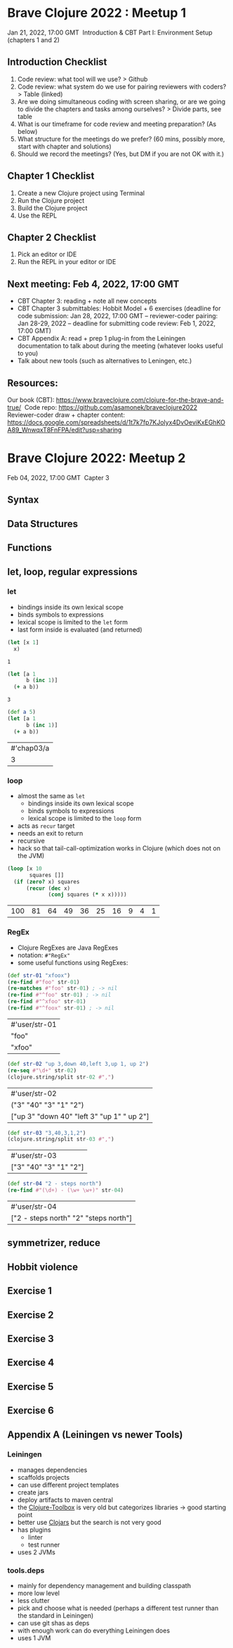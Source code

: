 * Brave Clojure 2022 : Meetup 1
  Jan 21, 2022, 17:00 GMT 
  Introduction & CBT Part I: Environment Setup (chapters 1 and 2) 

** Introduction Checklist
   1. Code review: what tool will we use? > Github
   2. Code review: what system do we use for pairing reviewers with coders? > Table (linked)
   3. Are we doing simultaneous coding with screen sharing, or are we going to divide the chapters and tasks among ourselves? > Divide parts, see table
   4. What is our timeframe for code review and meeting preparation? (As below)
   5. What structure for the meetings do we prefer? (60 mins, possibly more, start with chapter and solutions)
   6. Should we record the meetings? (Yes, but DM if you are not OK with it.) 

** Chapter 1 Checklist
   1. Create a new Clojure project using Terminal 
   2. Run the Clojure project
   3. Build the Clojure project
   4. Use the REPL

** Chapter 2 Checklist
   1. Pick an editor or IDE
   2. Run the REPL in your editor or IDE

** Next meeting: Feb 4, 2022, 17:00 GMT
   - CBT Chapter 3: reading + note all new concepts
   - CBT Chapter 3 submittables: Hobbit Model + 6 exercises (deadline for code
     submission: Jan 28, 2022, 17:00 GMT -- reviewer-coder pairing: Jan 28-29,
     2022 -- deadline for submitting code review: Feb 1, 2022, 17:00 GMT)
   - CBT Appendix A: read + prep 1 plug-in from the Leiningen documentation to
     talk about during the meeting (whatever looks useful to you)
   - Talk about new tools (such as alternatives to Leningen, etc.)

** Resources:
   Our book (CBT): https://www.braveclojure.com/clojure-for-the-brave-and-true/ 
   Code repo: https://github.com/asamonek/braveclojure2022 
   Reviewer-coder draw + chapter content: https://docs.google.com/spreadsheets/d/1t7k7fp7KJolyx4DvOeviKxEGhKOA89_WnwqxT8FnFPA/edit?usp=sharing 

* Brave Clojure 2022: Meetup 2
  Feb 04, 2022, 17:00 GMT 
  Capter 3

** Syntax

** Data Structures

** Functions

** let, loop, regular expressions
*** let
    - bindings inside its own lexical scope
    - binds symbols to expressions
    - lexical scope is limited to the =let= form
    - last form inside is evaluated (and returned)
    #+begin_src clojure
      (let [x 1]
        x)
    #+end_src

    #+RESULTS:
    : 1

    #+begin_src clojure
      (let [a 1
            b (inc 1)]
        (+ a b))
    #+end_src

    #+RESULTS:
    : 3
    
    #+begin_src clojure
      (def a 5)
      (let [a 1
            b (inc 1)]
        (+ a b))
    #+end_src

    #+RESULTS:
    | #'chap03/a |
    |          3 |

*** loop
    - almost the same as =let=
      - bindings inside its own lexical scope
      - binds symbols to expressions
      - lexical scope is limited to the =loop= form
    - acts as =recur= target
    - needs an exit to return
    - recursive
    - hack so that tail-call-optimization works in Clojure
      (which does not on the JVM)

    #+begin_src clojure
      (loop [x 10
             squares []]
        (if (zero? x) squares
            (recur (dec x)
                   (conj squares (* x x)))))
    #+end_src

    #+RESULTS:
    | 100 | 81 | 64 | 49 | 36 | 25 | 16 | 9 | 4 | 1 |

*** RegEx
    - Clojure RegExes are Java RegExes
    - notation: =#"RegEx"=
    - some useful functions using RegExes:

    #+begin_src clojure
      (def str-01 "xfoox")
      (re-find #"foo" str-01)
      (re-matches #"foo" str-01) ; -> nil
      (re-find #"^foo" str-01) ; -> nil
      (re-find #"^xfoo" str-01)
      (re-find #"^foox" str-01) ; -> nil
    #+end_src

    #+RESULTS:
    | #'user/str-01 |
    | "foo"         |
    | "xfoo"        |

    #+begin_src clojure
      (def str-02 "up 3,down 40,left 3,up 1, up 2")
      (re-seq #"\d+" str-02)
      (clojure.string/split str-02 #",")
    #+end_src

    #+RESULTS:
    | #'user/str-02                              |
    | ("3" "40" "3" "1" "2")                     |
    | ["up 3" "down 40" "left 3" "up 1" " up 2"] |

    #+begin_src clojure
      (def str-03 "3,40,3,1,2")
      (clojure.string/split str-03 #",")
    #+end_src

    #+RESULTS:
    | #'user/str-03          |
    | ["3" "40" "3" "1" "2"] |

    #+begin_src clojure
      (def str-04 "2 - steps north")
      (re-find #"(\d+) - (\w+ \w+)" str-04)
    #+end_src

    #+RESULTS:
    | #'user/str-04                         |
    | ["2 - steps north" "2" "steps north"] |

** symmetrizer, reduce

** Hobbit violence

** Exercise 1

** Exercise 2

** Exercise 3

** Exercise 4

** Exercise 5

** Exercise 6

** Appendix A (Leiningen vs newer Tools)
*** Leiningen
    - manages dependencies
    - scaffolds projects
    - can use different project templates
    - create jars
    - deploy artifacts to maven central
    - the [[https://www.clojure-toolbox.com/][Clojure-Toolbox]] is very old but categorizes libraries -> good starting point
    - better use [[https://clojars.org/][Clojars]] but the search is not very good
    - has plugins
      - linter
      - test runner
    - uses 2 JVMs
*** tools.deps
    - mainly for dependency management and building classpath
    - more low level
    - less clutter
    - pick and choose what is needed (perhaps a different test runner than the standard in Leiningen)
    - can use git shas as deps
    - with enough work can do everything Leiningen does
    - uses 1 JVM
